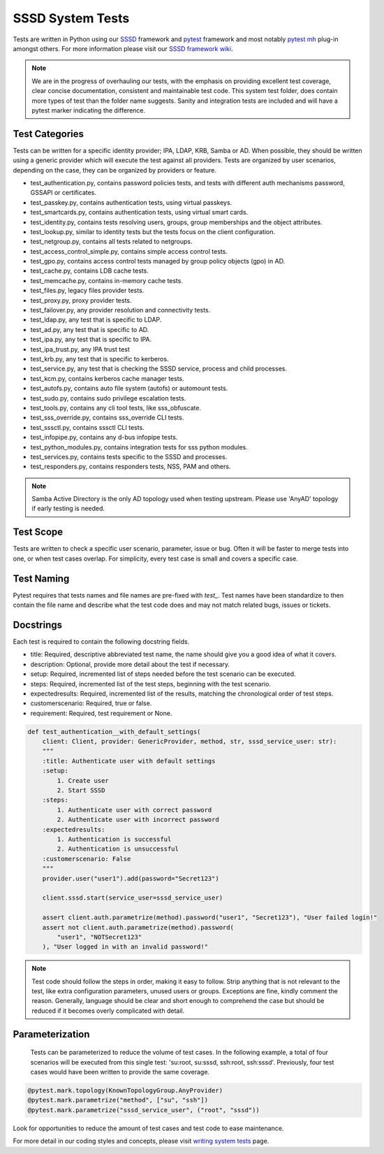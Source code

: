 SSSD System Tests
=================

Tests are written in Python using our `SSSD <https://tests.sssd.io/en/latest/>`__ framework and `pytest <https://docs.pytest.org/en/stable/>`__ framework and most notably `pytest mh <https://github.com/next-actions/pytest-mh>`__  plug-in amongst others. For more information please visit our `SSSD framework wiki <https://tests.sssd.io/en/latest/>`__.

.. note::

    We are in the progress of overhauling our tests, with the emphasis on providing excellent test coverage, clear concise documentation, consistent and maintainable test code. This system test folder, does contain more types of test than the folder name suggests. Sanity and integration tests are included and will have a pytest marker indicating the difference.

Test Categories
***************
Tests can be written for a specific identity provider; IPA, LDAP, KRB, Samba or AD. When possible, they should be written using a generic provider which will execute the test against all providers. Tests are organized by user scenarios, depending on the case, they can be organized by providers or feature.

* test_authentication.py, contains password policies tests, and tests with different auth mechanisms password, GSSAPI or certificates.
* test_passkey.py, contains authentication tests, using virtual passkeys.
* test_smartcards.py, contains authentication tests, using virtual smart cards.
* test_identity.py, contains tests resolving users, groups, group memberships and the object attributes.
* test_lookup.py, similar to identity tests but the tests focus on the client configuration.
* test_netgroup.py, contains all tests related to netgroups.
* test_access_control_simple.py, contains simple access control tests.
* test_gpo.py, contains access control tests managed by group policy objects (gpo) in AD.
* test_cache.py, contains LDB cache tests.
* test_memcache.py, contains in-memory cache tests.
* test_files.py, legacy files provider tests.
* test_proxy.py, proxy provider tests.
* test_failover.py, any provider resolution and connectivity tests.
* test_ldap.py, any test that is specific to LDAP.
* test_ad.py, any test that is specific to AD.
* test_ipa.py, any test that is specific to IPA.
* test_ipa_trust.py, any IPA trust test
* test_krb.py, any test that is specific to kerberos.
* test_service.py, any test that is checking the SSSD service, process and child processes.
* test_kcm.py, contains kerberos cache manager tests.
* test_autofs.py, contains auto file system (autofs) or automount tests.
* test_sudo.py, contains sudo privilege escalation tests.
* test_tools.py, contains any cli tool tests, like sss_obfuscate.
* test_sss_override.py, contains sss_override CLI tests.
* test_sssctl.py, contains sssctl CLI tests.
* test_infopipe.py, contains any d-bus infopipe tests.
* test_python_modules.py, contains integration tests for sss python modules.
* test_services.py, contains tests specific to the SSSD and processes.
* test_responders.py, contains responders tests, NSS, PAM and others.

.. note::

    Samba Active Directory is the only AD topology used when testing upstream. Please use 'AnyAD' topology if early testing is needed.

Test Scope
**********

Tests are written to check a specific user scenario, parameter, issue or bug. Often it will be faster to merge tests into one, or when test cases overlap. For simplicity, every test case is small and covers a specific case.

Test Naming
***********

Pytest requires that tests names and file names are pre-fixed with *test_*. Test names have been standardize to then contain the file name and describe what the test code does and may not match related bugs, issues or tickets.

Docstrings
**********

Each test is required to contain the following docstring fields.

* title: Required, descriptive abbreviated test name, the name should give you a good idea of what it covers.
* description: Optional, provide more detail about the test if necessary.
* setup: Required, incremented list of steps needed before the test scenario can be executed.
* steps: Required, incremented list of the test steps, beginning with the test scenario.
* expectedresults: Required, incremented list of the results, matching the chronological order of test steps.
* customerscenario: Required, true or false.
* requirement: Required, test requirement or None.

.. code-block::

    def test_authentication__with_default_settings(
        client: Client, provider: GenericProvider, method, str, sssd_service_user: str):
        """
        :title: Authenticate user with default settings
        :setup:
            1. Create user
            2. Start SSSD
        :steps:
            1. Authenticate user with correct password
            2. Authenticate user with incorrect password
        :expectedresults:
            1. Authentication is successful
            2. Authentication is unsuccessful
        :customerscenario: False
        """
        provider.user("user1").add(password="Secret123")

        client.sssd.start(service_user=sssd_service_user)

        assert client.auth.parametrize(method).password("user1", "Secret123"), "User failed login!"
        assert not client.auth.parametrize(method).password(
            "user1", "NOTSecret123"
        ), "User logged in with an invalid password!"


.. note::

    Test code should follow the steps in order, making it easy to follow. Strip anything that is not relevant to the test, like extra configuration parameters, unused users or groups. Exceptions are fine, kindly comment the reason. Generally, language should be clear and short enough to comprehend the case but should be reduced if it becomes overly complicated with detail.

Parameterization
****************

    Tests can be parameterized to reduce the volume of test cases. In the following example, a total of four scenarios will be executed from this single test: 'su:root, su:sssd, ssh:root, ssh:sssd'. Previously, four test cases would have been written to provide the same coverage.

.. code-block::

    @pytest.mark.topology(KnownTopologyGroup.AnyProvider)
    @pytest.mark.parametrize("method", ["su", "ssh"])
    @pytest.mark.parametrize("sssd_service_user", ("root", "sssd"))

Look for opportunities to reduce the amount of test cases and test code to ease maintenance.

For more detail in our coding styles and concepts, please visit `writing system tests <https://tests.sssd.io/en/latest/concepts.html>`__ page.
